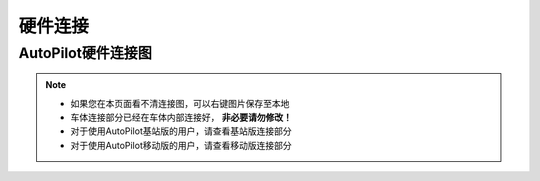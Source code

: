 硬件连接
============

AutoPilot硬件连接图
------------------------

.. image:: ../pics/link.jpg
    :alt: link

.. note::
    - 如果您在本页面看不清连接图，可以右键图片保存至本地
    - 车体连接部分已经在车体内部连接好， **非必要请勿修改！**
    - 对于使用AutoPilot基站版的用户，请查看基站版连接部分
    - 对于使用AutoPilot移动版的用户，请查看移动版连接部分